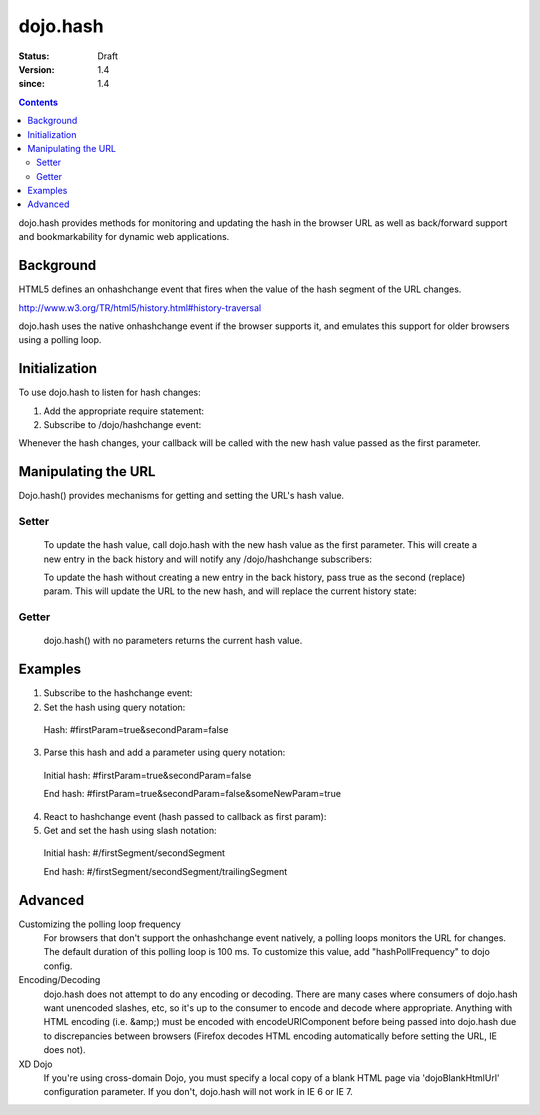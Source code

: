 .. _dojo/hash:

=========
dojo.hash
=========

:Status: Draft
:Version: 1.4
:since: 1.4

.. contents::
    :depth: 3

dojo.hash provides methods for monitoring and updating the hash in the browser URL as well as back/forward support and bookmarkability for dynamic web applications.

Background
==========

HTML5 defines an onhashchange event that fires when the value of the hash segment of the URL changes.

http://www.w3.org/TR/html5/history.html#history-traversal

dojo.hash uses the native onhashchange event if the browser supports it, and emulates this support for older browsers using a polling loop.

Initialization
==============

To use dojo.hash to listen for hash changes:

1. Add the appropriate require statement:

   .. js ::
   
      // Dojo 1.7(AMD)
      require(["dojo/hash"], function(hash){
         // Write your code here
      });

      // Dojo < 1.7
      dojo.require("dojo.hash");
   ..

2. Subscribe to /dojo/hashchange event:

   .. js ::
  
    // Dojo 1.7 (AMD)
    require(["dojo/_base/connect", "dojo/hash"], function(connect, hash){
        connect.subscribe("/dojo/hashchange", context, callback);
    });
	
    // Dojo < 1.7
    dojo.subscribe("/dojo/hashchange", context, callback);
   ..

Whenever the hash changes, your callback will be called with the new hash value passed as the first parameter.


Manipulating the URL
====================

Dojo.hash() provides mechanisms for getting and setting the URL's hash value.

Setter
------
  To update the hash value, call dojo.hash with the new hash value as the first parameter. This will create a new entry in the back history and will notify any /dojo/hashchange subscribers:

  .. js ::

    // Dojo 1.7 (AMD)
    require(["dojo/hash"], function(hash){
        hash("someHashValue");
    });
	
    // Dojo < 1.7
    dojo.hash("someHashValue");
  ..


  To update the hash without creating a new entry in the back history, pass true as the second (replace) param. This will update the URL to the new hash, and will replace the current history state:

  .. js ::

    // Dojo 1.7 (AMD)
    require(["dojo/hash"], function(hash){
        hash("someHashValue", true);
    });
	
    // Dojo < 1.7
    dojo.hash("someHashValue", true);
  ..

Getter
------
  dojo.hash() with no parameters returns the current hash value.

  .. js ::
  
    // Dojo 1.7 (AMD)
    require(["dojo/hash"], function(hash){
        var hashValue = hash();
    });
	
    // Dojo < 1.7
    var hashValue = dojo.hash();
  ..


Examples
========

1) Subscribe to the hashchange event:

   .. js ::
   
    // Dojo 1.7 (AMD)
    require(["dojo/_base/connect", "dojo/hash"], function(connect, hash){
        connect.subscribe("/dojo/hashchange", context, callback);
    });
	
    // Dojo < 1.7
    dojo.subscribe("/dojo/hashchange", context, callback);
   ..

2) Set the hash using query notation:

   .. js ::
   
    // Dojo 1.7 (AMD)
    require(["dojo/hash", "dojo/io-query"], function(hash, ioQuery){
        var obj = {
            firstParam: true,
            secondParam: false
        }
        hash(ioQuery.objectToQuery(obj));
    });
	
    // Dojo < 1.7
    function(){
        var obj = {
            firstParam: true,
            secondParam: false
        }
        dojo.hash(dojo.objectToQuery(obj));
    }
   ..

 Hash: #firstParam=true&secondParam=false


3) Parse this hash and add a parameter using query notation:

 Initial hash: #firstParam=true&secondParam=false

 .. js ::

    // Dojo 1.7 (AMD)
    require(["dojo/hash", "dojo/io-query"], function(hash, ioQuery){
        function updateHash(){
            var obj = ioQuery.queryToObject(dojo.hash());  // get
            obj.someNewParam = true;
            hash(ioQuery.objectToQuery(obj));  // set
        }
    });
    
    // Dojo < 1.7
    function updateHash(){
        var obj = dojo.queryToObject(dojo.hash());  // get
        obj.someNewParam = true;
        dojo.hash(dojo.objectToQuery(obj));  // set
    }
 ..

 End hash: #firstParam=true&secondParam=false&someNewParam=true

4) React to hashchange event (hash passed to callback as first param):

   .. js ::

    // Dojo 1.7 (AMD)
    require(["dojo/hash", "dojo/io-query"], function(hash, ioQuery){
        function callback(hash){
            // hashchange event!
            var obj = ioQuery.queryToObject(hash);
            if(obj.firstParam){
                // do something
            }
        }
    });
    
    // Dojo < 1.7
    function callback(hash){
        // hashchange event!
        var obj = dojo.queryToObject(hash);
        if(obj.firstParam){
            // do something
        }
    }
   ..

5) Get and set the hash using slash notation:

 Initial hash:  #/firstSegment/secondSegment

 .. js ::

    // Dojo 1.7 (AMD)
    require(["dojo/hash"], function(hash){
        function updateHash(){
            var obj = hash().split("/");
            obj.push("trailingSegment");
            hash(obj.join("/"));
        }
    });
    
    // Dojo < 1.7
    function updateHash(){
        var obj = dojo.hash().split("/");
        obj.push("trailingSegment");
        dojo.hash(obj.join("/"));
    }
 ..
 
 End hash:  #/firstSegment/secondSegment/trailingSegment

Advanced
========

Customizing the polling loop frequency
 For browsers that don't support the onhashchange event natively, a polling loops monitors the URL for changes. The default duration of this polling loop is 100 ms.  To customize this value, add "hashPollFrequency" to dojo config.

 .. js ::

  var dojoConfig = { hashPollFrequency: 200 };

 ..

Encoding/Decoding
 dojo.hash does not attempt to do any encoding or decoding.  There are many cases where consumers of dojo.hash want unencoded slashes, etc, so it's up to the consumer to encode and decode where appropriate. Anything with HTML encoding (i.e. &amp;) must be encoded with encodeURIComponent before being passed into dojo.hash due to discrepancies between browsers (Firefox decodes HTML encoding automatically before setting the URL, IE does not).


 .. js ::

   dojo.hash(encodeURIComponent("hash with &amp; HTML encoding"))

 ..

XD Dojo
 If you're using cross-domain Dojo, you must specify a local copy of a blank HTML page via 'dojoBlankHtmlUrl' configuration parameter.  If you don't, dojo.hash will not work in IE 6 or IE 7.

 .. js ::

  var dojoConfig = { dojoBlankHtmlUrl: '/blank.html' };

 ..
